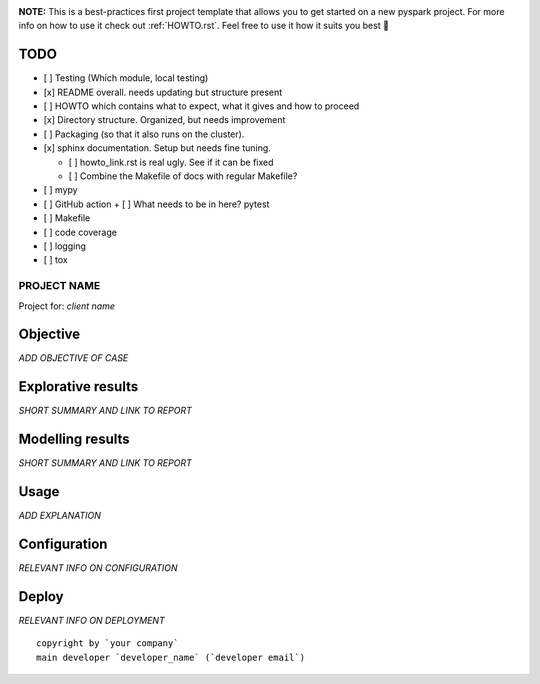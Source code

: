 .. image:: https://img.shields.io/badge/maintained%20by-dataroots-%2300b189
    :target: https://dataroots.io
    :alt: maintained by dataroots

.. image:: https://img.shields.io/badge/python-3.8-blue
    :target: https://img.shields.io/badge/python-3.8-blue
    :alt: Python version


**NOTE:** This is a best-practices first project template that allows you to get started on a new pyspark project.
For more info on how to use it check out :ref:`HOWTO.rst`.
Feel free to use it how it suits you best 🚀


TODO
^^^^

- [ ] Testing (Which module, local testing)
- [x] README overall. needs updating but structure present
- [ ] HOWTO which contains what to expect, what it gives and how to proceed
- [x] Directory structure. Organized, but needs improvement
- [ ] Packaging (so that it also runs on the cluster).
- [x] sphinx documentation. Setup but needs fine tuning.

  + [ ] howto_link.rst is real ugly. See if it can be fixed
  + [ ] Combine the Makefile of docs with regular Makefile?
- [ ] mypy
- [ ] GitHub action
  + [ ] What needs to be in here? pytest
- [ ] Makefile
- [ ] code coverage
- [ ] logging
- [ ] tox


PROJECT NAME
============

Project for: `client name`

Objective
^^^^^^^^^

`ADD OBJECTIVE OF CASE`

Explorative results
^^^^^^^^^^^^^^^^^^^

`SHORT SUMMARY AND LINK TO REPORT`

Modelling results
^^^^^^^^^^^^^^^^^

`SHORT SUMMARY AND LINK TO REPORT`

Usage
^^^^^

`ADD EXPLANATION`

Configuration
^^^^^^^^^^^^^

`RELEVANT INFO ON CONFIGURATION`

Deploy
^^^^^^

`RELEVANT INFO ON DEPLOYMENT`

::

    copyright by `your company`
    main developer `developer_name` (`developer email`)

